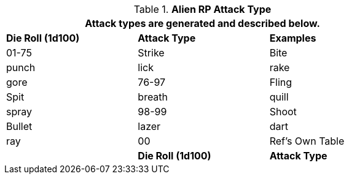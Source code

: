 // Table 11.1.11 Alien RP Attack Type
.*Alien RP Attack Type*
[width="75%",cols="3*^",frame="all", stripes="even"]
|===
3+<|Attack types are generated and described below.

s|Die Roll (1d100)
s|Attack Type
s|Examples

|01-75
|Strike
|Bite

| punch

| lick

| rake

| gore

|76-97
|Fling
|Spit

| breath

| quill

| spray

|98-99
|Shoot
|Bullet

| lazer

| dart

| ray

|00
|Ref's Own Table
|

s|Die Roll (1d100)
s|Attack Type
s|Examples
|===
